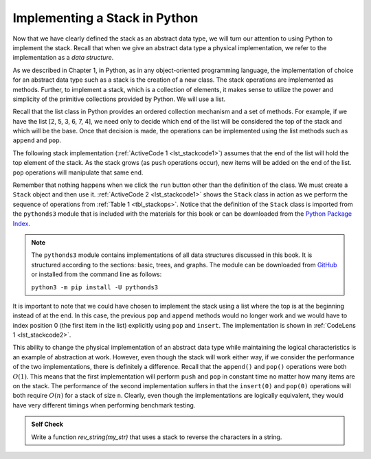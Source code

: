 ..  Copyright (C)  Brad Miller, David Ranum
    This work is licensed under the Creative Commons Attribution-NonCommercial-ShareAlike 4.0 International License. To view a copy of this license, visit http://creativecommons.org/licenses/by-nc-sa/4.0/.


Implementing a Stack in Python
~~~~~~~~~~~~~~~~~~~~~~~~~~~~~~

Now that we have clearly defined the stack as an abstract data type, we
will turn our attention to using Python to implement the stack. Recall
that when we give an abstract data type a physical implementation, we
refer to the implementation as a *data structure*.

As we described in Chapter 1, in Python, as in any object-oriented
programming language, the implementation of choice for an abstract data
type such as a stack is the creation of a new class. The stack
operations are implemented as methods. Further, to implement a stack,
which is a collection of elements, it makes sense to utilize the power
and simplicity of the primitive collections provided by Python. We will
use a list.

Recall that the list class in Python provides an ordered collection
mechanism and a set of methods. For example, if we have the list
[2, 5, 3, 6, 7, 4], we need only to decide which end of the list will be
considered the top of the stack and which will be the base. Once that
decision is made, the operations can be implemented using the list
methods such as ``append`` and ``pop``.

The following stack implementation (:ref:`ActiveCode 1 <lst_stackcode1>`) assumes that
the end of the list will hold the top element of the stack. As the stack
grows (as ``push`` operations occur), new items will be added on the end
of the list. ``pop`` operations will manipulate that same end.

.. _lst_stackcode1:


.. activecode:: stack_1ac
    :caption: Implementing a Stack class using Python lists
    :nocodelens:

    class Stack:
        """Stack implementation as a list"""

        def __init__(self):
            """Create new stack"""
            self._items = []

        def is_empty(self):
            """Check if the stack is empty"""
            return not bool(self._items)

        def push(self, item):
            """Add an item to the stack"""
            self._items.append(item)

        def pop(self):
            """Remove an item from the stack"""
            return self._items.pop()

        def peek(self):
            """Get the value of the top item in the stack"""
            return self._items[-1]

        def size(self):
            """Get the number of items in the stack"""
            return len(self._items)

Remember that nothing happens when we click the ``run`` button other than the
definition of the class.  We must create a ``Stack`` object and then use it.
:ref:`ActiveCode 2 <lst_stackcode1>` shows the ``Stack`` class in
action as we perform the sequence of operations from
:ref:`Table 1 <tbl_stackops>`.  Notice that the definition of the ``Stack`` class is
imported from the ``pythonds3`` module  that is included with the materials for this book
or can be downloaded from the `Python Package Index <https://pypi.org/>`_.

.. note::
    The ``pythonds3`` module contains implementations of all data structures discussed in this book.
    It is structured according to the sections: basic, trees, and graphs.
    The module can be downloaded from `GitHub <https://github.com/psads/pythonds3>`_
    or installed from the command line as follows:
    
    ``python3 -m pip install -U pythonds3``


.. activecode:: stack_ex_1
    :nocodelens:

    from pythonds3.basic import Stack

    s = Stack()

    print(s.is_empty())
    s.push(4)
    s.push("dog")
    print(s.peek())
    s.push(True)
    print(s.size())
    print(s.is_empty())
    s.push(8.4)
    print(s.pop())
    print(s.pop())
    print(s.size())



It is important to note that we could have chosen to implement the stack
using a list where the top is at the beginning instead of at the end. In
this case, the previous ``pop`` and ``append`` methods would no longer
work and we would have to index position 0 (the first item in the list)
explicitly using ``pop`` and ``insert``. The implementation is shown in
:ref:`CodeLens 1 <lst_stackcode2>`.

.. _lst_stackcode2:

.. codelens:: stack_cl_1
    :caption: Alternative Implementation of the Stack class

    class Stack:
        def __init__(self):
            self.items = []

        def is_empty(self):
            return self.items == []

        def push(self, item):
            self.items.insert(0, item)

        def pop(self):
            return self.items.pop(0)

        def peek(self):
            return self.items[0]

        def size(self):
            return len(self.items)

    s = Stack()
    s.push("hello")
    s.push("true")
    print(s.pop())


This ability to change the physical implementation of an abstract data
type while maintaining the logical characteristics is an example of
abstraction at work. However, even though the stack will work either
way, if we consider the performance of the two implementations, there is
definitely a difference. Recall that the ``append()`` and ``pop()``
operations were both :math:`O(1)`. This means that the first implementation will
perform ``push`` and ``pop`` in constant time no matter how many items are on
the stack. The performance of the second implementation suffers in that
the ``insert(0)`` and ``pop(0)`` operations will both require :math:`O(n)` for a
stack of size ``n``. Clearly, even though the implementations are logically
equivalent, they would have very different timings when performing
benchmark testing.

.. admonition:: Self Check

   .. mchoice:: stack_1
      :answer_a: "x"
      :answer_b: "y"
      :answer_c: "z"
      :answer_d: The stack is empty
      :correct: c
      :feedback_a: Remember that a stack is built from the bottom up.
      :feedback_b: Remember that a stack is built from the bottom up.
      :feedback_c: Good job.
      :feedback_d: Remember that a stack is built from the bottom up.

      Given the following sequence of stack operations, what is the top item on the stack when the sequence is complete?

      .. code-block:: python

       m = Stack()
       m.push("x")
       m.push("y")
       m.pop()
       m.push("z")
       m.peek()

   .. mchoice:: stack_2
      :answer_a: "x"
      :answer_b: the stack is empty
      :answer_c: an error will occur
      :answer_d: "z"
      :correct: c
      :feedback_a: You may want to check out the docs for isEmpty
      :feedback_b: There is an odd number of things on the stack but each time through the loop 2 things are popped.
      :feedback_c: Good Job.
      :feedback_d: You may want to check out the docs for isEmpty

      Given the following sequence of stack operations, what is the top item on the stack when the sequence is complete?

      .. code-block:: python

        m = Stack()
        m.push("x")
        m.push("y")
        m.push("z")
        while not m.is_empty():
           m.pop()
           m.pop()

   Write a function `rev_string(my_str)` that uses a stack to reverse the
   characters in a string.

   .. actex:: stack_stringrev
      :nocodelens:

      from test import testEqual
      from pythonds3.basic import Stack

      def rev_string(my_str):
          # your code here

      testEqual(rev_string("apple"), "elppa")
      testEqual(rev_string("x"), "x")
      testEqual(rev_string("1234567890"), "0987654321")

.. youtube:: fZtLSM7k_54
    :divid: stack1_video
    :height: 315
    :width: 560
    :align: left

